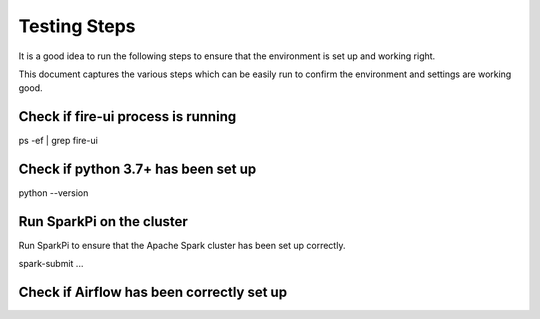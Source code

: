 Testing Steps
--------------

It is a good idea to run the following steps to ensure that the environment is set up and working right.

This document captures the various steps which can be easily run to confirm the environment and settings are working good.

Check if fire-ui process is running
+++++++++

ps -ef | grep fire-ui


Check if python 3.7+ has been set up
+++++++++

python --version


Run SparkPi on the cluster
+++++++++

Run SparkPi to ensure that the Apache Spark cluster has been set up correctly.

spark-submit ...

Check if Airflow has been correctly set up
+++++++++++
